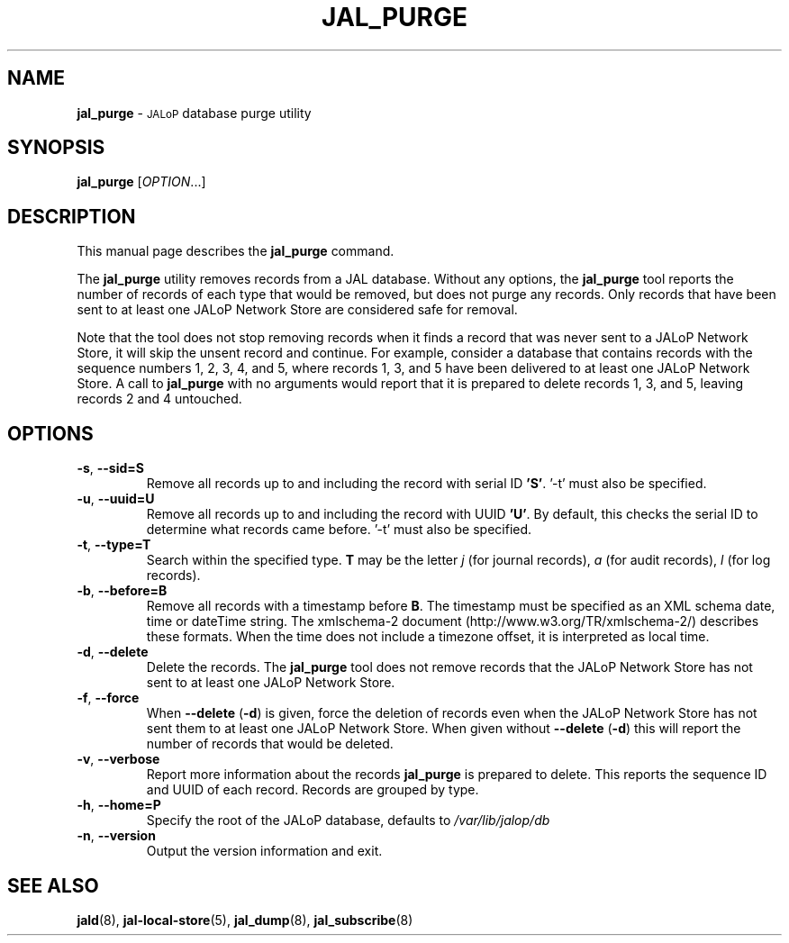 .TH JAL_PURGE 8
.SH NAME
.B jal_purge
\- 
.SM JALoP
database purge utility
.SH SYNOPSIS
.B jal_purge
[\fIOPTION\fR...]
.SH "DESCRIPTION"
This manual page describes the
.BR jal_purge
command.
.PP
The
.B jal_purge
utility removes records from a JAL database. Without any options, the
.B jal_purge
tool reports the number of records of each type that would be removed,
but does not purge any records.
Only records that have been sent to at least one JALoP Network Store are considered safe for removal.

Note that the tool does not stop removing records when it finds a record that was never sent to a JALoP Network Store,
it will skip the unsent record and continue.
For example,
consider a database that contains records with the sequence numbers 1, 2, 3, 4, and 5,
where records 1, 3, and 5 have been delivered to at least one JALoP Network Store.
A call to
.B jal_purge
with no arguments would report that it is prepared to delete records 1, 3, and 5,
leaving records 2 and 4 untouched.
.SH OPTIONS
.TP
\fB\-s\fR, \fB\-\-sid=S\fR
Remove all records up to and including the record with serial ID \fB'S'\fR. '-t' must also be specified.
.TP
\fB\-u\fR, \fB\-\-uuid=U\fR
Remove all records up to and including the record with UUID \fB'U'\fR.  By default, this checks the serial ID to determine what records came before. '-t' must also be specified.
.TP
\fB\-t\fR, \fB\-\-type=T\fR
Search within the specified type.
\fBT\fR may be the letter \fIj\fR (for journal records),
\fIa\fR (for audit records),
\fIl\fR (for log records).
.TP
\fB\-b\fR, \fB\-\-before=B\fR
Remove all records with a timestamp before \fBB\fR.
The timestamp must be specified as an XML schema date, time or dateTime string.
The xmlschema-2 document (http://www.w3.org/TR/xmlschema-2/) describes these formats.
When the time does not include a timezone offset,
it is interpreted as local time.
.TP
\fB\-d\fR, \fB\-\-delete\fR
Delete the records.
The
.B jal_purge
tool does not remove records that the JALoP Network Store has not sent to at least one JALoP Network Store.
.TP
\fB\-f\fR, \fB\-\-force\fR
When \fB\-\-delete\fR (\fB\-d\fR) is given,
force the deletion of records even when the JALoP Network Store has not sent them to at least one JALoP Network Store.
When given without \fB\-\-delete\fR (\fB\-d\fR) this will report the number of records that would be deleted.
.TP
\fB\-v\fR, \fB\-\-verbose\fR
Report more information about the records \fB jal_purge \fR is prepared to delete.
This reports the sequence ID and UUID of each record.
Records are grouped by type.
.TP
\fB\-h\fR, \fB\-\-home=P\fR
Specify the root of the JALoP database, defaults to
.I /var/lib/jalop/db
.TP
\fB\-n\fR, \fB\-\-version\fR
Output the version information and exit.
.SH "SEE ALSO"
.BR jald (8),
.BR jal-local-store (5),
.BR jal_dump (8),
.BR jal_subscribe (8)


